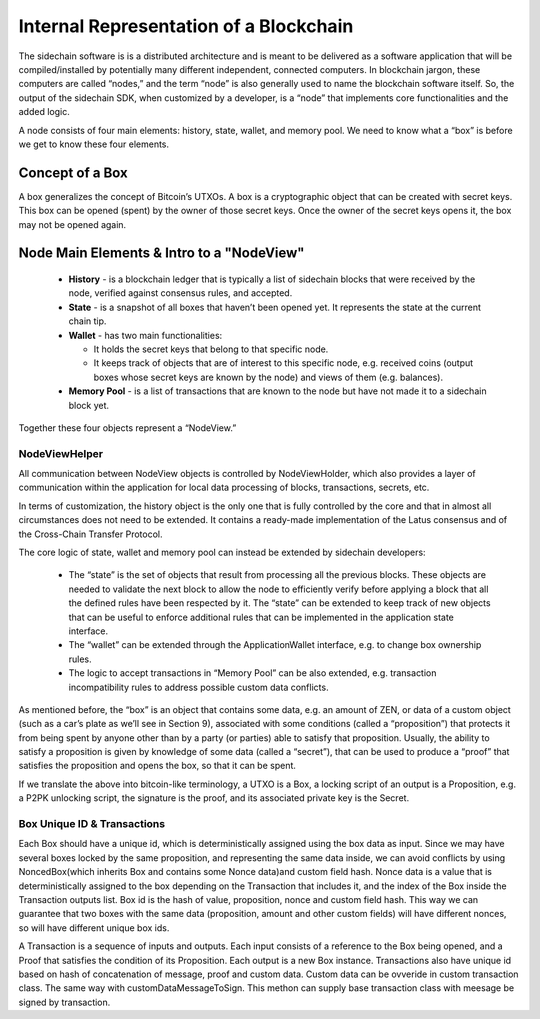 ***************************************
Internal Representation of a Blockchain
***************************************

The sidechain software is is a distributed architecture and is meant to be delivered as a software application that will be 
compiled/installed by potentially many different independent, connected computers. In blockchain jargon, these computers are 
called “nodes,” and the term “node” is also generally used to name the blockchain software itself. 
So, the output of the sidechain SDK, when customized by a developer, is a “node” that implements core functionalities and the added logic.

A node consists of four main elements: history, state, wallet, and memory pool. 
We need to know what a “box” is before we get to know these four elements.

Concept of a Box
****************

A box generalizes the concept of Bitcoin’s UTXOs. A box is a cryptographic object that can be created with secret keys. This box can be opened (spent) by the 
owner of those secret keys. 
Once the owner of the secret keys opens it, the box may not be opened again.

Node Main Elements & Intro to a "NodeView"
******************************************

  * **History** - is a blockchain ledger that is typically a list of sidechain blocks that were received by the node, verified against consensus rules, and accepted.

  * **State** - is a snapshot of all boxes that haven’t been opened yet. It represents the state at the current chain tip.
    
  * **Wallet** - has two main functionalities:

    * It holds the secret keys that belong to that specific node.

    * It keeps track of objects that are of interest to this specific node, e.g. received coins (output boxes whose secret keys are known by the node) and views of them (e.g. balances).   
  
  * **Memory Pool** - is a list of transactions that are known to the node but have not made it to a sidechain block yet.
    
Together these four objects represent a “NodeView.”

NodeViewHelper
==============

All communication between NodeView objects is controlled by NodeViewHolder, 
which also provides a layer of communication within the application for local data processing of blocks, transactions, secrets, etc.

In terms of customization, the history object is the only one that is fully controlled by the core and that in almost all circumstances does not need to be 
extended. It contains a ready-made implementation of the Latus consensus and of the Cross-Chain Transfer Protocol.


The core logic of state, wallet and memory pool can instead be extended by sidechain developers:

 * The “state” is the set of objects that result from processing all the previous blocks. These objects are needed to validate the next block to allow the node to efficiently verify before applying a block that all the defined rules have been respected by it. The “state” can be extended to keep track of new objects that can be useful to enforce additional rules that can be implemented in the application state interface.

 * The “wallet” can be extended through the ApplicationWallet interface, e.g. to change box ownership rules.

 * The logic to accept transactions in “Memory Pool” can be also extended, e.g. transaction incompatibility rules to address possible custom data conflicts.

As mentioned before, the “box” is an object that contains some data, e.g. an amount of ZEN, or data of a custom object (such as a car’s plate as we’ll see in Section 9), associated with some conditions (called a “proposition”) that protects it from being spent by anyone other than by a party (or parties) able to satisfy that proposition. Usually, the ability to satisfy a proposition is given by knowledge of some data (called a “secret”), that can be used to produce a “proof” that satisfies the proposition and opens the box, so that it can be spent. 

If we translate the above into bitcoin-like terminology, a UTXO is a Box, a locking script of an output is a Proposition, e.g. a P2PK unlocking script, the signature is the proof, and its associated private key is the Secret.

Box Unique ID & Transactions
============================

Each Box should have a unique id, which is deterministically assigned using the box data as input. Since we may have several boxes locked by the same proposition, and representing the same data inside, we can avoid conflicts by using NoncedBox(which inherits Box and contains some Nonce data)and custom field hash. Nonce data is a value that is deterministically assigned to the box depending on the Transaction that includes it, and the index of the Box inside the Transaction outputs list. Box id is the hash of value, proposition, nonce and custom field hash. This way we can guarantee that two boxes with the same data (proposition, amount and other custom fields) will have different nonces, so will have different unique box ids. 

A Transaction is a sequence of inputs and outputs. Each input consists of a reference to the Box being opened, and a Proof that satisfies the condition of its Proposition.
Each output is a new Box instance. Transactions also have unique id based on hash of concatenation of message, proof and custom data. Custom data can be ovveride in custom transaction class.
The same way with customDataMessageToSign. This methon can supply base transaction class with meesage be signed by transaction.

   

